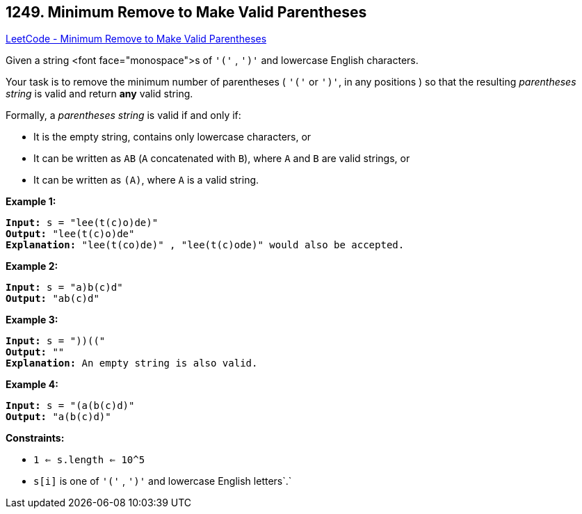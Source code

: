 == 1249. Minimum Remove to Make Valid Parentheses

https://leetcode.com/problems/minimum-remove-to-make-valid-parentheses/[LeetCode - Minimum Remove to Make Valid Parentheses]

Given a string <font face="monospace">s of `'('` , `')'` and lowercase English characters. 

Your task is to remove the minimum number of parentheses ( `'('` or `')'`, in any positions ) so that the resulting _parentheses string_ is valid and return *any* valid string.

Formally, a _parentheses string_ is valid if and only if:


* It is the empty string, contains only lowercase characters, or
* It can be written as `AB` (`A` concatenated with `B`), where `A` and `B` are valid strings, or
* It can be written as `(A)`, where `A` is a valid string.


 
*Example 1:*

[subs="verbatim,quotes,macros"]
----
*Input:* s = "lee(t(c)o)de)"
*Output:* "lee(t(c)o)de"
*Explanation:* "lee(t(co)de)" , "lee(t(c)ode)" would also be accepted.
----

*Example 2:*

[subs="verbatim,quotes,macros"]
----
*Input:* s = "a)b(c)d"
*Output:* "ab(c)d"
----

*Example 3:*

[subs="verbatim,quotes,macros"]
----
*Input:* s = "))(("
*Output:* ""
*Explanation:* An empty string is also valid.
----

*Example 4:*

[subs="verbatim,quotes,macros"]
----
*Input:* s = "(a(b(c)d)"
*Output:* "a(b(c)d)"
----

 
*Constraints:*


* `1 <= s.length <= 10^5`
* `s[i]` is one of  `'('` , `')'` and lowercase English letters`.`

